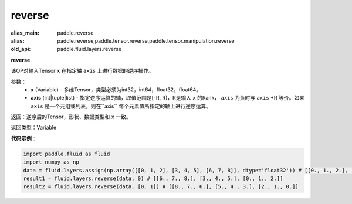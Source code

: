 .. _cn_api_fluid_layers_reverse:

reverse
-------------------------------

.. py:function:: paddle.fluid.layers.reverse(x,axis)

:alias_main: paddle.reverse
:alias: paddle.reverse,paddle.tensor.reverse,paddle.tensor.manipulation.reverse
:old_api: paddle.fluid.layers.reverse



**reverse**

该OP对输入Tensor ``x`` 在指定轴 ``axis`` 上进行数据的逆序操作。

参数：
  - **x** (Variable) - 多维Tensor，类型必须为int32，int64，float32，float64。
  - **axis** (int|tuple|list) - 指定逆序运算的轴，取值范围是[-R, R)，R是输入 ``x`` 的Rank， ``axis`` 为负时与 ``axis`` +R 等价。如果 ``axis`` 是一个元组或列表，则在``axis`` 每个元素值所指定的轴上进行逆序运算。

返回：逆序后的Tensor，形状、数据类型和 ``x`` 一致。

返回类型：Variable

**代码示例**：

.. code-block:: python

        import paddle.fluid as fluid
        import numpy as np
        data = fluid.layers.assign(np.array([[0, 1, 2], [3, 4, 5], [6, 7, 8]], dtype='float32')) # [[0., 1., 2.], [3., 4., 5.], [6., 7., 8.]]
        result1 = fluid.layers.reverse(data, 0) # [[6., 7., 8.], [3., 4., 5.], [0., 1., 2.]]
        result2 = fluid.layers.reverse(data, [0, 1]) # [[8., 7., 6.], [5., 4., 3.], [2., 1., 0.]]
